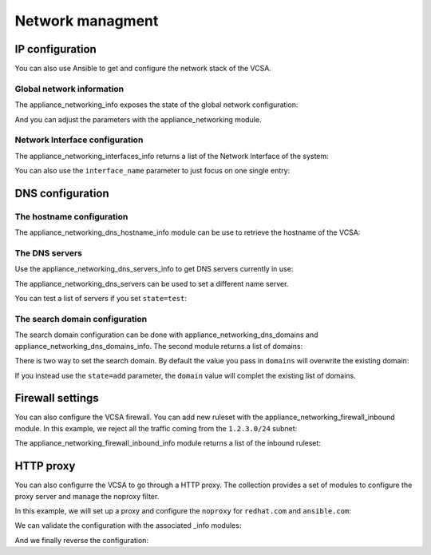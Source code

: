 .. _vmware_rest_appliance_network:

*****************
Network managment
*****************

IP configuration
================

You can also use Ansible to get and configure the network stack of the VCSA.

Global network information
--------------------------

The appliance_networking_info exposes the state of the global network configuration:

.. ansible-task::

  - name: Get network information
    vmware.vmware_rest.appliance_networking_info:

And you can adjust the parameters with the appliance_networking module.

.. ansible-task::

  - name: Set network information
    vmware.vmware_rest.appliance_networking:
      ipv6_enabled: False

Network Interface configuration
-------------------------------

The appliance_networking_interfaces_info returns a list of the Network Interface of the system:

.. ansible-task::

  - name: Get a list of the network interfaces
    vmware.vmware_rest.appliance_networking_interfaces_info:

You can also use the ``interface_name`` parameter to just focus on one single entry:

.. ansible-task::

  - name: Get details about one network interfaces
    vmware.vmware_rest.appliance_networking_interfaces_info:
      interface_name: nic0


DNS configuration
=================

The hostname configuration
--------------------------

The appliance_networking_dns_hostname_info module can be use to retrieve the hostname of the VCSA:

.. ansible-task::

  - name: Get the hostname configuration
    vmware.vmware_rest.appliance_networking_dns_hostname_info:


The DNS servers
---------------

Use the appliance_networking_dns_servers_info to get DNS servers currently in use:

.. ansible-task::

  - name: Get the DNS servers
    vmware.vmware_rest.appliance_networking_dns_servers_info:
    ignore_errors: True  # May be failing because of the CI set-up

The appliance_networking_dns_servers can be used to set a different name server.

.. ansible-task::

  - name: Set the DNS servers
    vmware.vmware_rest.appliance_networking_dns_servers:
      servers:
        - 192.168.123.1

You can test a list of servers if you set ``state=test``:

.. ansible-task::

  - name: Test the DNS servers
    vmware.vmware_rest.appliance_networking_dns_servers:
      state: test
      servers:
        - var

The search domain configuration
-------------------------------


The search domain configuration can be done with appliance_networking_dns_domains and appliance_networking_dns_domains_info. The second module returns a list of domains:

.. ansible-task::

  - name: Get DNS domains configuration
    vmware.vmware_rest.appliance_networking_dns_domains_info:

There is two way to set the search domain. By default the value you pass in ``domains`` will overwrite the existing domain:

.. ansible-task::

  - name: Update the domain configuration
    vmware.vmware_rest.appliance_networking_dns_domains:
      domains:
        - foobar

If you instead use the ``state=add`` parameter, the ``domain`` value will complet the existing list of domains.

.. ansible-task::

  - name: Add another domain configuration
    vmware.vmware_rest.appliance_networking_dns_domains:
      domain: barfoo
      state: add

Firewall settings
=================

You can also configure the VCSA firewall. You can add new ruleset with the appliance_networking_firewall_inbound module. In this example, we reject all the traffic coming from the ``1.2.3.0/24`` subnet:

.. ansible-task::

  - name: Set a firewall rule
    vmware.vmware_rest.appliance_networking_firewall_inbound:
      rules:
        - address: 1.2.3.0
          prefix: 24
          policy: REJECT

The appliance_networking_firewall_inbound_info module returns a list of the inbound ruleset:

.. ansible-task::

  - name: Get the firewall inbound configuration
    vmware.vmware_rest.appliance_networking_firewall_inbound_info:

HTTP proxy
==========

You can also configurre the VCSA to go through a HTTP proxy. The collection provides a set of modules to configure the proxy server and manage the noproxy filter.


In this example, we will set up a proxy and configure the ``noproxy`` for ``redhat.com`` and ``ansible.com``:

.. ansible-tasks::

  - name: Set the HTTP proxy configuration
    vmware.vmware_rest.appliance_networking_proxy:
      enabled: true
      server: http://47.244.50.194
      port: 8081
      protocol: http
  - name: Set HTTP noproxy configuration
    vmware.vmware_rest.appliance_networking_noproxy:
      servers:
        - redhat.com
        - ansible.com

We can validate the configuration with the associated _info modules:

.. ansible-tasks::

  - name: Get the HTTP proxy configuration
    vmware.vmware_rest.appliance_networking_proxy_info:
  - name: Get HTTP noproxy configuration
    vmware.vmware_rest.appliance_networking_noproxy_info:

And we finally reverse the configuration:

.. ansible-tasks::

  - name: Delete the HTTP proxy configuration
    vmware.vmware_rest.appliance_networking_proxy:
      config: {}
      protocol: http
      state: absent
  - name: Remove the noproxy entries
    vmware.vmware_rest.appliance_networking_noproxy:
      servers: []
